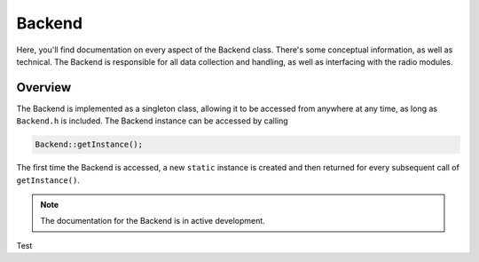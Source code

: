 Backend
=======
Here, you'll find documentation on every aspect of the Backend class. There's some conceptual information, as well as technical.
The Backend is responsible for all data collection and handling, as well as interfacing with the radio modules.

########
Overview
########

The Backend is implemented as a singleton class, allowing it to be accessed from anywhere at any time, as long as ``Backend.h`` is included.
The Backend instance can be accessed by calling

.. code-block:: cpp

    Backend::getInstance();

The first time the Backend is accessed, a new ``static`` instance is created and then returned for every subsequent call of ``getInstance()``.

.. note::
    The documentation for the Backend is in active development.

Test